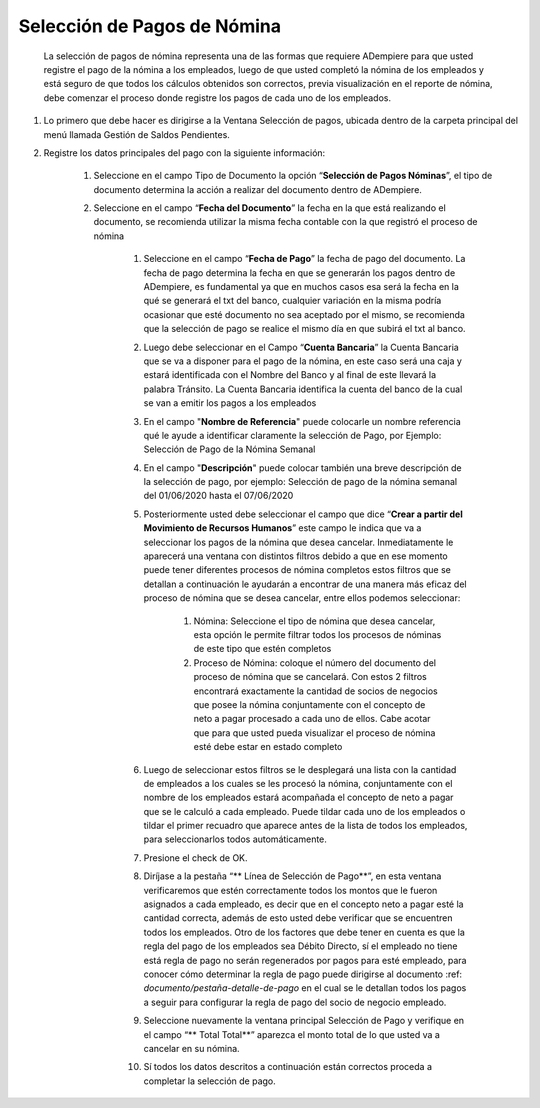 .. _documento/seleccion-pago-de-nómina:

=================================
**Selección de Pagos de Nómina**
=================================

    La selección de pagos de nómina representa una de las formas que requiere ADempiere para que usted registre el pago de la nómina a los empleados, luego de que usted completó la nómina de los empleados y está seguro de que todos los cálculos obtenidos son correctos, previa visualización en el reporte de nómina, debe comenzar el proceso donde registre los pagos de cada uno de los empleados.

#. Lo primero que debe hacer es dirigirse a la Ventana Selección de pagos, ubicada dentro de la carpeta principal del menú llamada Gestión de Saldos Pendientes.

#. Registre los datos principales del pago con la siguiente información:

    #. Seleccione  en el campo Tipo de Documento  la opción “**Selección de Pagos Nóminas**”,  el tipo de documento determina la acción a realizar del documento dentro de ADempiere.

    #. Seleccione en el campo “**Fecha del Documento**” la fecha en la que está realizando el documento, se recomienda utilizar la misma fecha contable con la que registró el proceso de nómina

	#. Seleccione en el campo “**Fecha de Pago**” la fecha de pago del documento. La fecha de pago determina la fecha en que se generarán los pagos dentro de ADempiere, es fundamental ya que en muchos casos esa será la fecha en la qué se generará el txt del banco, cualquier variación en la misma podría ocasionar que esté documento no sea aceptado por el mismo, se recomienda que la selección de pago se realice el mismo día en que subirá el txt al banco.

	#. Luego debe seleccionar en el Campo “**Cuenta Bancaria**” la Cuenta Bancaria que se va a disponer para el pago de la  nómina, en este caso será una caja y estará identificada con el Nombre del Banco y al final de este llevará la palabra Tránsito. La Cuenta Bancaria identifica la cuenta del banco de la cual se van a emitir los pagos a los empleados

	#. En el campo "**Nombre de Referencia**" puede colocarle un nombre referencia qué le ayude a identificar claramente la selección de Pago, por Ejemplo: Selección de Pago de la Nómina Semanal

	#. En el campo "**Descripción**" puede colocar también una breve descripción de la selección de pago, por ejemplo: Selección de pago de la nómina semanal del 01/06/2020 hasta el 07/06/2020

	#. Posteriormente usted debe seleccionar el campo que dice “**Crear a partir del Movimiento de Recursos Humanos**” este campo le indica que va a seleccionar los pagos de la nómina que desea cancelar. Inmediatamente le aparecerá una ventana con distintos filtros debido a que en ese momento puede tener diferentes procesos de nómina completos estos filtros que se detallan a continuación le ayudarán a encontrar de una manera más eficaz del proceso de nómina que se desea cancelar, entre ellos podemos seleccionar:

		#. Nómina: Seleccione el tipo de nómina que desea cancelar, esta opción le permite filtrar todos los procesos de nóminas de este tipo que estén completos 

		#. Proceso de Nómina: coloque el número del documento del  proceso de nómina que se cancelará. Con estos 2 filtros encontrará exactamente la cantidad de socios de negocios que posee la nómina conjuntamente con el concepto de neto a pagar procesado a cada uno de ellos. Cabe acotar que para que usted pueda visualizar el proceso de nómina esté debe estar en estado completo 
	
	#. Luego de seleccionar estos filtros se le desplegará una lista con la cantidad de empleados a los cuales se les procesó la nómina, conjuntamente con el nombre de los empleados estará acompañada el concepto de neto a pagar que se le calculó a cada empleado. Puede tildar cada uno de los empleados o tildar el primer recuadro que aparece antes de la lista de todos los empleados, para seleccionarlos todos automáticamente.  

	#. Presione el check de OK.

	#. Diríjase a la pestaña “** Línea de Selección de Pago**”, en esta ventana verificaremos que estén correctamente todos los montos que le fueron asignados a cada empleado, es decir que en el concepto neto a pagar esté la cantidad correcta, además de esto usted debe verificar que se encuentren todos los empleados. Otro de los factores que debe tener en cuenta es que la regla del pago de los empleados sea Débito Directo, sí el empleado no tiene está regla de pago no serán regenerados por pagos para esté empleado,  para conocer cómo determinar la regla de pago puede dirigirse al documento :ref: `documento/pestaña-detalle-de-pago` en el cual se le detallan todos los pagos a seguir para configurar la regla de pago del socio de negocio empleado.

	#. Seleccione nuevamente la ventana principal  Selección de Pago y verifique en el campo “** Total Total**” aparezca el monto total de lo que usted va a cancelar en su nómina.

	#. Sí todos los datos descritos a continuación están correctos proceda a completar la selección de pago.
 

